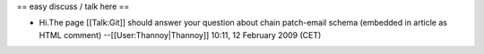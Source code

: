 == easy discuss / talk here ==

-  Hi.The page [[Talk:Git]] should answer your question about chain
   patch-email schema (embedded in article as HTML comment)
   --[[User:Thannoy|Thannoy]] 10:11, 12 February 2009 (CET)
